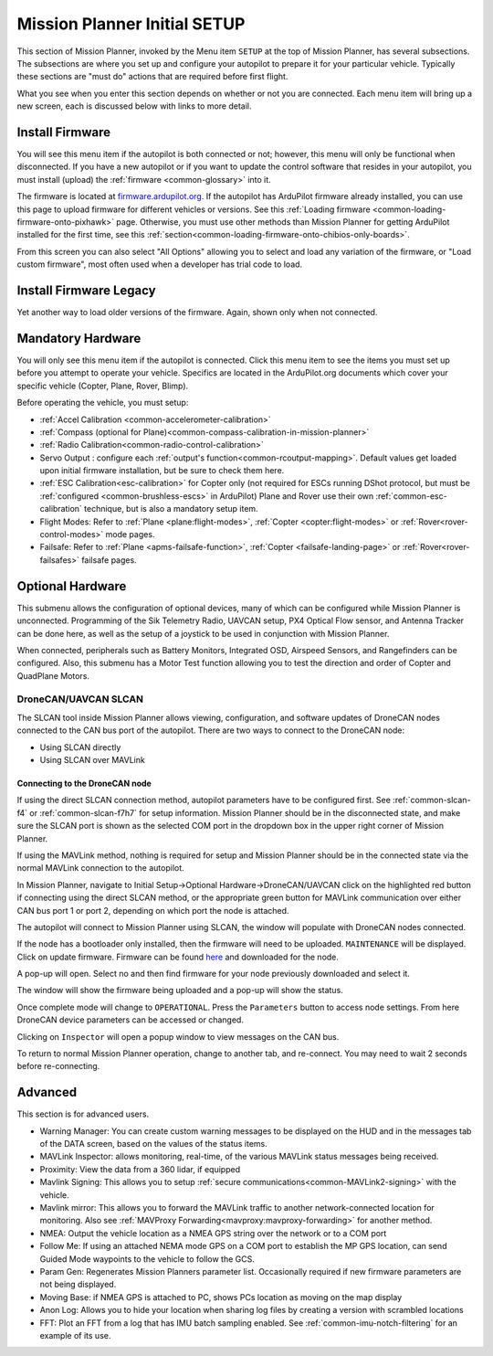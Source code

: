 .. _mission-planner-initial-setup:

=============================
Mission Planner Initial SETUP
=============================
This section of Mission Planner, invoked by the Menu item  ``SETUP`` at the top of Mission Planner, has several subsections. The subsections are where you set up and configure your autopilot to prepare it for your particular vehicle. Typically these sections are "must do" actions that are required before first flight.

What you see when you enter this section depends on whether or not you
are connected. Each menu item will bring up a new screen, each is
discussed below with links to more detail.

Install Firmware
================
You will see this menu item if the autopilot is both connected or not; however, this menu will only be functional when disconnected. If you have a new autopilot or if you want to update the control software that resides in your autopilot, you must install (upload) the :ref:`firmware <common-glossary>` into it.

The firmware is located at `firmware.ardupilot.org <https://firmware.ardupilot.org>`__.
If the autopilot has ArduPilot firmware already installed, you can use this page to upload firmware for different vehicles or versions. See this :ref:`Loading firmware <common-loading-firmware-onto-pixhawk>` page. Otherwise, you must use other methods than Mission Planner for getting ArduPilot installed for the first time, see this :ref:`section<common-loading-firmware-onto-chibios-only-boards>`. 

From this screen you can also select "All Options" allowing you to select and load any variation of the firmware, or "Load custom firmware", most often used when a developer has trial code to load.

Install Firmware Legacy
=======================
Yet another way to load older versions of the firmware. Again, shown only when not connected.

Mandatory Hardware
==================
You will only see this menu item if the autopilot is connected. Click this menu item to see the items you must set up before you attempt to operate your vehicle. Specifics are located in the ArduPilot.org documents which cover your specific vehicle (Copter, Plane, Rover, Blimp).

.. image:: ../../../images/MP-mandatory-hardware.png
    :target: ../_images/MP-mandatory-hardware.png

Before operating the vehicle, you must setup:

- :ref:`Accel Calibration <common-accelerometer-calibration>`
- :ref:`Compass (optional for Plane)<common-compass-calibration-in-mission-planner>`
- :ref:`Radio Calibration<common-radio-control-calibration>`
- Servo Output : configure each :ref:`output's function<common-rcoutput-mapping>`. Default values get loaded upon initial firmware installation, but be sure to check them here.
- :ref:`ESC Calibration<esc-calibration>` for Copter only (not required for ESCs running DShot protocol, but must be :ref:`configured <common-brushless-escs>` in ArduPilot) Plane and Rover use their own :ref:`common-esc-calibration` technique, but is also a mandatory setup item.
- Flight Modes: Refer to :ref:`Plane <plane:flight-modes>`, :ref:`Copter <copter:flight-modes>` or :ref:`Rover<rover-control-modes>` mode pages.
- Failsafe: Refer to :ref:`Plane <apms-failsafe-function>`, :ref:`Copter <failsafe-landing-page>` or :ref:`Rover<rover-failsafes>` failsafe pages.

Optional Hardware
=================
This submenu allows the configuration of optional devices, many of which can be configured while Mission Planner is unconnected. Programming of the Sik  Telemetry Radio, UAVCAN setup, PX4 Optical Flow sensor, and Antenna Tracker can be done here, as well as the setup of a joystick to be used in conjunction with Mission Planner.

When connected, peripherals such as Battery Monitors, Integrated OSD, Airspeed Sensors, and Rangefinders can be configured. Also, this submenu has a Motor Test function allowing you to test the direction and order of Copter and QuadPlane Motors.

.. _dronecan-uavcan-slcan:

DroneCAN/UAVCAN SLCAN
---------------------
The SLCAN tool inside Mission Planner allows viewing, configuration, and software updates of DroneCAN nodes connected to the CAN bus port of the autopilot. There are two ways to connect to the DroneCAN node:

- Using SLCAN directly
- Using SLCAN over MAVLink

Connecting to the DroneCAN node
~~~~~~~~~~~~~~~~~~~~~~~~~~~~~~~

If using the direct SLCAN connection method, autopilot parameters have to be configured first. See :ref:`common-slcan-f4` or :ref:`common-slcan-f7h7` for setup information. Mission Planner should be in the disconnected state, and make sure the SLCAN port is shown as the selected COM port in the dropdown box in the upper right corner of Mission Planner.

If using the MAVLink method, nothing is required for setup and Mission Planner should be in the connected state via the normal MAVLink connection to the autopilot.

In Mission Planner, navigate to Initial Setup->Optional Hardware->DroneCAN/UAVCAN click on the highlighted red button if connecting using the direct SLCAN method, or the appropriate green button for MAVLink communication over either CAN bus port 1 or port 2, depending on which port the node is attached. 

.. image:: ../../../images/can-drivers-parameters-slcan-mp.png

The autopilot will connect to Mission Planner using SLCAN, the window will populate with DroneCAN nodes connected.

.. image:: ../../../images/can-slcan-mpc.png

If the node has a bootloader only installed, then the firmware will need to be uploaded. ``MAINTENANCE`` will be displayed. Click on update firmware. Firmware can be found `here <https://firmware.ardupilot.org/AP_Periph/>`__ and downloaded for the node.

.. image:: ../../../images/can-slcan-mp-maint.png

A pop-up will open. Select no and then find firmware for your node previously downloaded and select it.

.. image:: ../../../images/can-slcan-mp-srch.png

The window will show the firmware being uploaded and a pop-up will show the status.

.. image:: ../../../images/can-slcan-mp-upd.png

.. image:: ../../../images/can-slcan-mp-updw.png

Once complete mode will change to ``OPERATIONAL``. Press the ``Parameters`` button to access node settings. From here DroneCAN device parameters can be accessed or changed.

.. image:: ../../../images/can_slcan_mp_param.png

Clicking on ``Inspector`` will open a popup window to view messages on the CAN bus.

.. image:: ../../../images/can-slcan-mp-insp.png

To return to normal Mission Planner operation, change to another tab, and re-connect. You may need to wait 2 seconds before re-connecting.

Advanced
========
This section is for advanced users.

.. image:: ../../../images/MP-advanced-setup.png

- Warning Manager: You can create custom warning messages to be displayed on the HUD and in the messages tab of the DATA screen, based on the values of the status items.
- MAVLink Inspector: allows monitoring, real-time, of the various MAVLink status messages being received.
- Proximity: View the data from a 360 lidar, if equipped
- Mavlink Signing: This allows you to setup :ref:`secure communications<common-MAVLink2-signing>` with the vehicle.
- Mavlink mirror: This allows you to forward the MAVLink traffic to another network-connected location for monitoring. Also see :ref:`MAVProxy Forwarding<mavproxy:mavproxy-forwarding>` for another method.
- NMEA: Output the vehicle location as a NMEA GPS string over the network or to a COM port
- Follow Me: If using an attached NEMA mode GPS on a COM port to establish the MP GPS location, can send Guided Mode waypoints to the vehicle to follow the GCS.
- Param Gen: Regenerates Mission Planners parameter list. Occasionally required if new firmware parameters are not being displayed.
- Moving Base: if NMEA GPS is attached to PC, shows PCs location as moving on the map display
- Anon Log: Allows you to hide your location when sharing log files by creating a version with scrambled locations
- FFT: Plot an FFT from a log that has IMU batch sampling enabled. See :ref:`common-imu-notch-filtering` for an example of its use.
